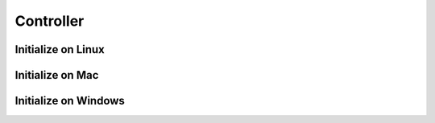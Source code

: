 Controller
==========

Initialize on Linux
-------------------



Initialize on Mac
-----------------



Initialize on Windows
---------------------
